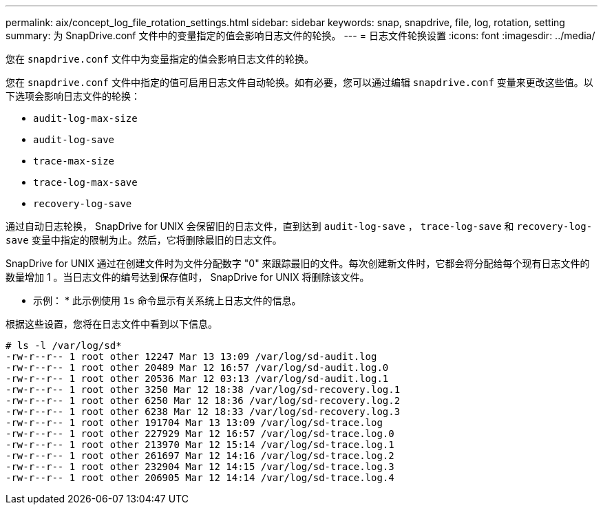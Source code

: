 ---
permalink: aix/concept_log_file_rotation_settings.html 
sidebar: sidebar 
keywords: snap, snapdrive, file, log, rotation, setting 
summary: 为 SnapDrive.conf 文件中的变量指定的值会影响日志文件的轮换。 
---
= 日志文件轮换设置
:icons: font
:imagesdir: ../media/


[role="lead"]
您在 `snapdrive.conf` 文件中为变量指定的值会影响日志文件的轮换。

您在 `snapdrive.conf` 文件中指定的值可启用日志文件自动轮换。如有必要，您可以通过编辑 `snapdrive.conf` 变量来更改这些值。以下选项会影响日志文件的轮换：

* `audit-log-max-size`
* `audit-log-save`
* `trace-max-size`
* `trace-log-max-save`
* `recovery-log-save`


通过自动日志轮换， SnapDrive for UNIX 会保留旧的日志文件，直到达到 `audit-log-save` ， `trace-log-save` 和 `recovery-log-save` 变量中指定的限制为止。然后，它将删除最旧的日志文件。

SnapDrive for UNIX 通过在创建文件时为文件分配数字 "0" 来跟踪最旧的文件。每次创建新文件时，它都会将分配给每个现有日志文件的数量增加 1 。当日志文件的编号达到保存值时， SnapDrive for UNIX 将删除该文件。

* 示例： * 此示例使用 `1s` 命令显示有关系统上日志文件的信息。

根据这些设置，您将在日志文件中看到以下信息。

[listing]
----
# ls -l /var/log/sd*
-rw-r--r-- 1 root other 12247 Mar 13 13:09 /var/log/sd-audit.log
-rw-r--r-- 1 root other 20489 Mar 12 16:57 /var/log/sd-audit.log.0
-rw-r--r-- 1 root other 20536 Mar 12 03:13 /var/log/sd-audit.log.1
-rw-r--r-- 1 root other 3250 Mar 12 18:38 /var/log/sd-recovery.log.1
-rw-r--r-- 1 root other 6250 Mar 12 18:36 /var/log/sd-recovery.log.2
-rw-r--r-- 1 root other 6238 Mar 12 18:33 /var/log/sd-recovery.log.3
-rw-r--r-- 1 root other 191704 Mar 13 13:09 /var/log/sd-trace.log
-rw-r--r-- 1 root other 227929 Mar 12 16:57 /var/log/sd-trace.log.0
-rw-r--r-- 1 root other 213970 Mar 12 15:14 /var/log/sd-trace.log.1
-rw-r--r-- 1 root other 261697 Mar 12 14:16 /var/log/sd-trace.log.2
-rw-r--r-- 1 root other 232904 Mar 12 14:15 /var/log/sd-trace.log.3
-rw-r--r-- 1 root other 206905 Mar 12 14:14 /var/log/sd-trace.log.4
----